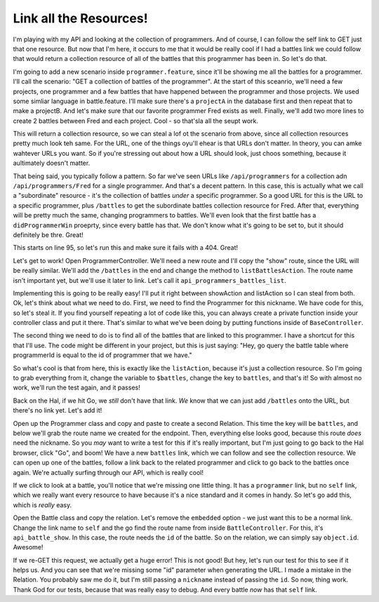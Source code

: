 Link all the Resources!
=======================

I'm playing with my API and looking at the collection of programmers. And
of course, I can follow the self link to GET just that one resource. But
now that I'm here, it occurs to me that it would be really cool if I had
a battles link we could follow that would return a collection resource of
all of the battles that this programmer has been in. So let's do that.

I'm going to add a new scenario inside ``programmer.feature``, since it'll
be showing me all the battles for a programmer. I'll call the scenario:
"GET a collection of battles of the programmer". At the start of this sceanrio,
we'll need a few projects, one programmer and a few battles that have happened
between the programmer and those projects. We used some simliar language
in battle.feature. I'll make sure there's a ``projectA`` in the database
first and then repeat that to make a projectB. And let's make sure that
our favorite programmer Fred exists as well. Finally, we'll add two more
lines to create 2 battles between Fred and each project. Cool - so that'sla
all the seupt work.

This will return a collection resource, so we can steal a lof ot the scenario
from above, since all collection resources pretty much look teh same. For
the URL, one of the things oyu'll ehear is that URLs don't matter. In theory,
you can amke wahtever URLs you want. So if you're stressing out about how
a URL should look, just choos something, because it aultimately doesn't matter.

That being said, you typically follow a pattern. So far we've seen URLs like
``/api/programmers`` for a collection adn ``/api/programmers/Fred`` for a
single programmer. And that's a decent pattern. In this case, this is actually
what we call a "subordinate" resource - it's the collection of battles *under*
a specific programmer. So a good URL for this is the URL to a specific programmer,
plus ``/battles`` to get the subordinate battles collection resource for
Fred. After that, everything will be pretty much the same, changing programmers
to battles. We'll even look that the first battle has a ``didProgrammerWin``
proeprty, since every battle has that. We don't know what it's going to be
set to, but it should definitely be thre. Great!

This starts on line 95, so let's run this and make sure it fails with a 404.
Great!

Let's get to work! Open ProgrammerController. We'll need a new route and
I'll copy the "show" route, since the URL will be really similar. We'll
add the ``/battles`` in the end and change the method to ``listBattlesAction``.
The route name isn't important yet, but we'll use it later to link. Let's
call it ``api_programmers_battles_list``.

Implementing this is going to be really easy! I'll put it right between
showAction and listAction so I can steal from both. Ok, let's think about
what we need to do. First, we need to find the Programmer for this nickname.
We have code for this, so let's steal it. If you find yourself repeating
a lot of code like this, you can always create a private function inside
your controller class and put it there. That's similar to what we've been
doing by putting functions inside of ``BaseController``.

The second thing we need to do is to find all of the battles that are linked
to this programmer. I have a shortcut for this that I'll use. The code might
be different in your project, but this is just saying: "Hey, go query the
battle table where programmerId is equal to the id of programmer that we
have."

So what's cool is that from here, this is exactly like the ``listAction``,
because it's just a collection resource. So I'm going to grab everything
from it, change the variable to ``$battles``, change the key to ``battles``,
and that's it! So with almost no work, we'll run the test again, and it
passes!

Back on the Hal, if we hit Go, we *still* don't have that link. *We* know
that we can just add ``/battles`` onto the URL, but there's no link yet.
Let's add it!

Open up the Programmer class and copy and paste to create a second Relation.
This time the key will be ``battles``, and below we'll grab the route name
we created for the endpoint. Then, everything else looks good, because this
route *does* need the nickname. So you *may* want to write a test for this
if it's really important, but I'm just going to go back to the Hal browser,
click "Go", and boom! We have a new ``battles`` link, which we can follow
and see the collection resource. We can open up one of the battles, follow
a link back to the related programmer and click to go back to the battles
once again. We're actually surfing through our API, which is really cool!

If we click to look at a battle, you'll notice that we're missing one little
thing. It has a ``programmer`` link, but no ``self`` link, which we really
want every resource to have because it's a nice standard and it comes in
handy. So let's go add this, which is *really* easy.

Open the Battle class and copy the relation. Let's remove the ``embedded``
option - we just want this to be a normal link. Change the link name to
``self`` and the go find the route name from inside ``BattleController``. 
For this, it's ``api_battle_show``. In this case, the route needs the ``id``
of the battle. So on the relation, we can simply say ``object.id``. Awesome!

If we re-GET this request, we actually get a huge error! This is not good!
But hey, let's run our test for this to see if it helps us. And you can see
that we're missing some "id" parameter when generating the URL. I made a mistake
in the Relation. You probably saw me do it, but I'm still passing a ``nickname``
instead of passing the ``id``. So now, thing work. Thank God for our tests,
because that was really easy to debug. And every battle *now* has that ``self``
link.
